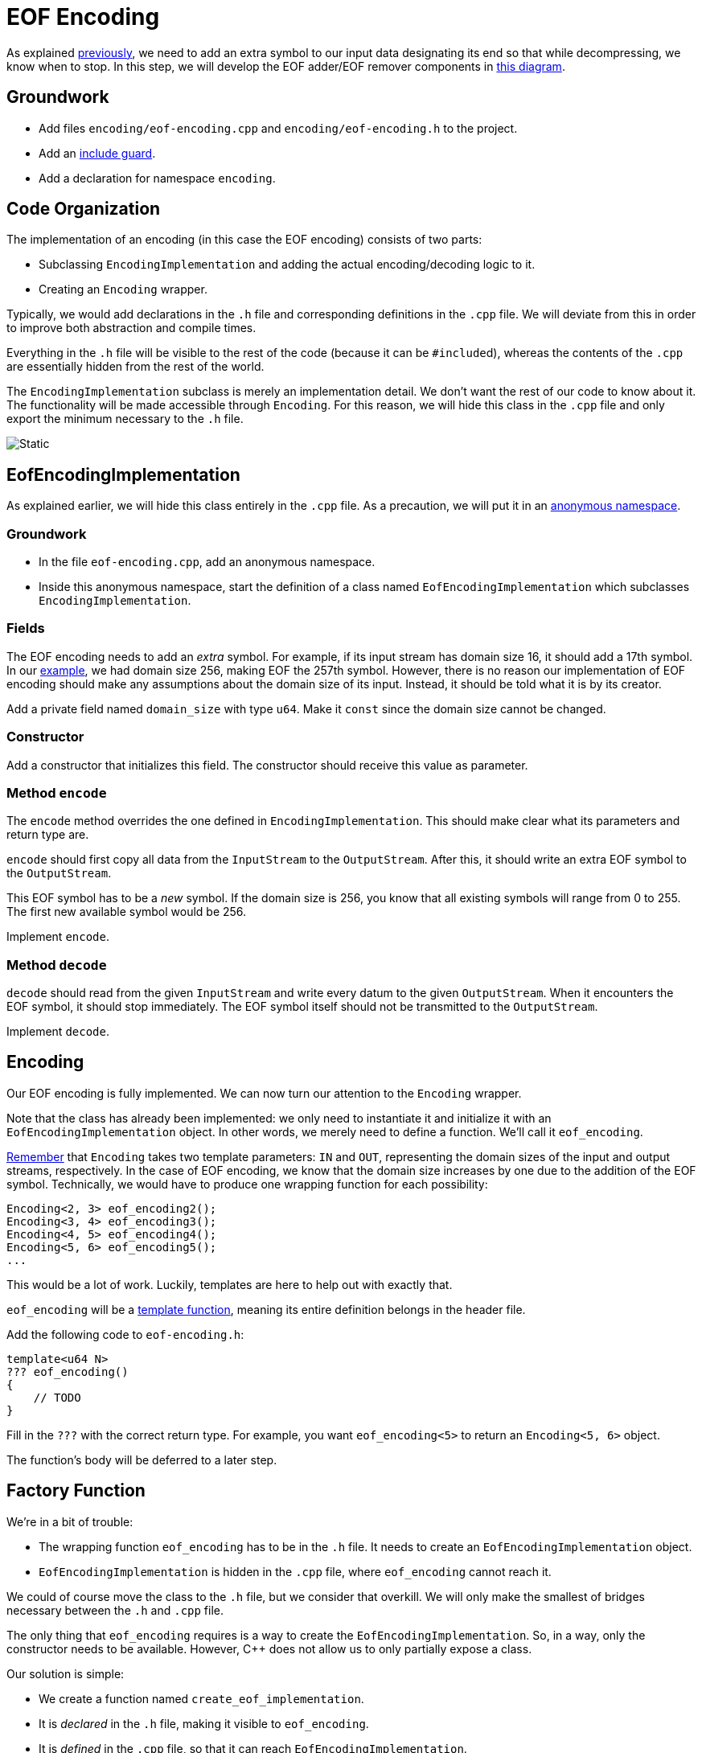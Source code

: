 # EOF Encoding

As explained <<encoding-design#eof,previously>>, we need to add an extra symbol to our input data designating its end so that while decompressing, we know when to stop.
In this step, we will develop the EOF adder/EOF remover components in <<encoding-design#figeof,this diagram>>.

## Groundwork

[TASK]
====
* Add files `encoding/eof-encoding.cpp` and `encoding/eof-encoding.h` to the project.
* Add an <<include-guards#,include guard>>.
* Add a declaration for namespace `encoding`.
====

## Code Organization

The implementation of an encoding (in this case the EOF encoding) consists of two parts:

* Subclassing `EncodingImplementation` and adding the actual encoding/decoding logic to it.
* Creating an `Encoding` wrapper.

Typically, we would add declarations in the `.h` file and corresponding definitions in the `.cpp` file.
We will deviate from this in order to improve both abstraction and compile times.

Everything in the `.h` file will be visible to the rest of the code (because it can be ``#include``d), whereas the contents of the `.cpp` are essentially hidden from the rest of the world.

The `EncodingImplementation` subclass is merely an implementation detail.
We don't want the rest of our code to know about it.
The functionality will be made accessible through `Encoding`.
For this reason, we will hide this class in the `.cpp` file and only export the minimum necessary to the `.h` file.

image::eof-encoding.svg[Static,align="center"]

## EofEncodingImplementation

As explained earlier, we will hide this class entirely in the `.cpp` file.
As a precaution, we will put it in an <<namespaces#anonymous,anonymous namespace>>.

### Groundwork

[TASK]
====
* In the file `eof-encoding.cpp`, add an anonymous namespace.
* Inside this anonymous namespace, start the definition of a class named `EofEncodingImplementation` which subclasses `EncodingImplementation`.
====

### Fields

The EOF encoding needs to add an _extra_ symbol.
For example, if its input stream has domain size 16, it should add a 17th symbol.
In our <<encoding-design#eof,example>>, we had domain size 256, making EOF the 257th symbol.
However, there is no reason our implementation of EOF encoding should make any assumptions about the domain size of its input.
Instead, it should be told what it is by its creator.

[TASK]
====
Add a private field named `domain_size` with type `u64`.
Make it `const` since the domain size cannot be changed.
====

### Constructor

[TASK]
====
Add a constructor that initializes this field.
The constructor should receive this value as parameter.
====

### Method `encode`

The `encode` method overrides the one defined in `EncodingImplementation`.
This should make clear what its parameters and return type are.

`encode` should first copy all data from the `InputStream` to the `OutputStream`.
After this, it should write an extra EOF symbol to the `OutputStream`.

This EOF symbol has to be a _new_ symbol.
If the domain size is 256, you know that all existing symbols will range from 0 to 255.
The first new available symbol would be 256.

[TASK]
====
Implement `encode`.
====

### Method `decode`

`decode` should read from the given `InputStream` and write every datum to the given `OutputStream`.
When it encounters the EOF symbol, it should stop immediately.
The EOF symbol itself should not be transmitted to the `OutputStream`.

[TASK]
====
Implement `decode`.
====

## Encoding

Our EOF encoding is fully implemented.
We can now turn our attention to the `Encoding` wrapper.

Note that the class has already been implemented: we only need to instantiate it and initialize it with an `EofEncodingImplementation` object.
In other words, we merely need to define a function.
We'll call it `eof_encoding`.

<<encoding-design#checks,Remember>> that `Encoding` takes two template parameters: `IN` and `OUT`, representing the domain sizes of the input and output streams, respectively.
In the case of EOF encoding, we know that the domain size increases by one due to the addition of the EOF symbol.
Technically, we would have to produce one wrapping function for each possibility:

[source,language='cpp']
----
Encoding<2, 3> eof_encoding2();
Encoding<3, 4> eof_encoding3();
Encoding<4, 5> eof_encoding4();
Encoding<5, 6> eof_encoding5();
...
----

This would be a lot of work.
Luckily, templates are here to help out with exactly that.

[TASK]
====
`eof_encoding` will be a <<templates#functions,template function>>, meaning its entire definition belongs in the header file.

Add the following code to `eof-encoding.h`:

[source,language='cpp']
----
template<u64 N>
??? eof_encoding()
{
    // TODO
}
----

Fill in the `???` with the correct return type.
For example, you want `eof_encoding<5>` to return an `Encoding<5, 6>` object.

The function's body will be deferred to a later step.
====

[[factory]]
## Factory Function

We're in a bit of trouble:

* The wrapping function `eof_encoding` has to be in the `.h` file.
  It needs to create an `EofEncodingImplementation` object.
* `EofEncodingImplementation` is hidden in the `.cpp` file, where `eof_encoding` cannot reach it.

We could of course move the class to the `.h` file, but we consider that overkill.
We will only make the smallest of bridges necessary between the `.h` and `.cpp` file.

The only thing that `eof_encoding` requires is a way to create the `EofEncodingImplementation`.
So, in a way, only the constructor needs to be available.
However, {cpp} does not allow us to only partially expose a class.

Our solution is simple:

* We create a function named `create_eof_implementation`.
* It is _declared_ in the `.h` file, making it visible to `eof_encoding`.
* It is _defined_ in the `.cpp` file, so that it can reach `EofEncodingImplementation`.

[TASK]
====
In `eof-encoding.h`, add a _declaration_ for a function named `create_eof_implementation`.

* It takes the domain size as a parameter.
* It returns an `EncodingImplementation`, but do think about the exact type.
  You will want to pass the result directly to the `Encoding` constructor.
  So go look what the `Encoding` constructor needs and let that help you decide what the return type of `create_eof_implementation` should be.

In `eof-encoding.cpp`, add the _definition_ for `create_eof_implementation`.
====

## Filling the Gap

[TASK]
====
You can now give `eof_encoding` its body.

* Create the implementation object relying on `create_eof_implementation`.
* Put it in an `Encoding` wrapper object.
====

## Testing

[TASK]
====
Write some tests to check that everything works.

For example,

* You could create two <<encoding-functions#buffer,MemoryBuffer>> with domain sizes 17 and 18.
* Fill the first in with some data (values between `0` and `16`).
* Let the EOF encoding loose on it.
* Check that the second memory buffer has one more element, namely `17`.

You can ask for a ``MemoryBuffer``s internal `std::buffer` by calling its `data` method.
====